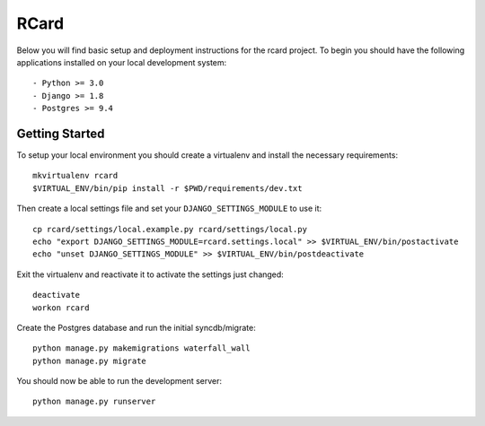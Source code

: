 RCard
========================

Below you will find basic setup and deployment instructions for the rcard
project. To begin you should have the following applications installed on your
local development system::

- Python >= 3.0
- Django >= 1.8
- Postgres >= 9.4

Getting Started
------------------------

To setup your local environment you should create a virtualenv and install the
necessary requirements::

    mkvirtualenv rcard
    $VIRTUAL_ENV/bin/pip install -r $PWD/requirements/dev.txt

Then create a local settings file and set your ``DJANGO_SETTINGS_MODULE`` to use it::

    cp rcard/settings/local.example.py rcard/settings/local.py
    echo "export DJANGO_SETTINGS_MODULE=rcard.settings.local" >> $VIRTUAL_ENV/bin/postactivate
    echo "unset DJANGO_SETTINGS_MODULE" >> $VIRTUAL_ENV/bin/postdeactivate

Exit the virtualenv and reactivate it to activate the settings just changed::

    deactivate
    workon rcard

Create the Postgres database and run the initial syncdb/migrate::

    python manage.py makemigrations waterfall_wall
    python manage.py migrate

You should now be able to run the development server::

    python manage.py runserver

